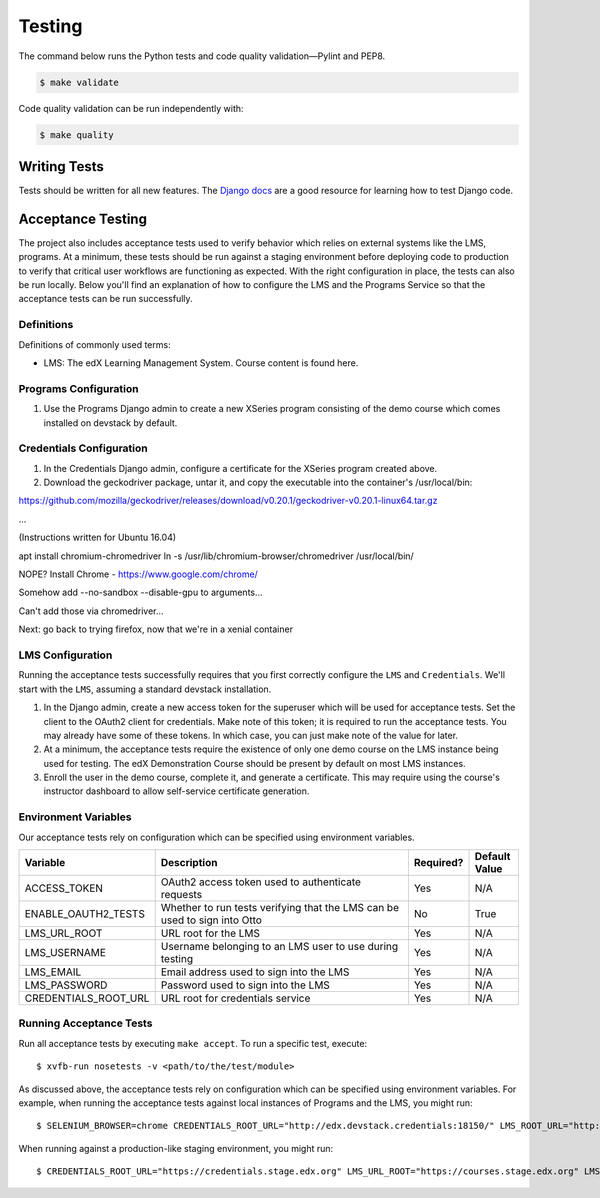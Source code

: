 Testing
=======

The command below runs the Python tests and code quality validation—Pylint and PEP8.

.. code-block:: bash

    $ make validate

Code quality validation can be run independently with:

.. code-block:: bash

    $ make quality

Writing Tests
-------------
Tests should be written for all new features. The `Django docs`_ are a good resource for learning how to test Django code.

.. _Django docs: https://docs.djangoproject.com/en/1.8/topics/testing/


Acceptance Testing
------------------

The project also includes acceptance tests used to verify behavior which relies on external systems like the LMS,
programs. At a minimum, these tests should be run against a staging environment before deploying
code to production to verify that critical user workflows are functioning as expected. With the right configuration
in place, the tests can also be run locally. Below you'll find an explanation of how to configure the LMS and the
Programs Service so that the acceptance tests can be run successfully.

Definitions
***********

Definitions of commonly used terms:

* LMS: The edX Learning Management System. Course content is found here.

Programs Configuration
**********************

#. Use the Programs Django admin to create a new XSeries program consisting of the demo course which comes installed on devstack by default.

Credentials Configuration
*************************

#. In the Credentials Django admin, configure a certificate for the XSeries program created above.

#. Download the geckodriver package, untar it, and copy the executable into the container's /usr/local/bin:

https://github.com/mozilla/geckodriver/releases/download/v0.20.1/geckodriver-v0.20.1-linux64.tar.gz

...

(Instructions written for Ubuntu 16.04)

apt install chromium-chromedriver
ln -s /usr/lib/chromium-browser/chromedriver /usr/local/bin/

NOPE? Install Chrome - https://www.google.com/chrome/

Somehow add --no-sandbox --disable-gpu to arguments...

Can't add those via chromedriver...

Next: go back to trying firefox, now that we're in a xenial container


LMS Configuration
*****************

Running the acceptance tests successfully requires that you first correctly configure the ``LMS`` and ``Credentials``. We'll start with the ``LMS``, assuming a standard devstack installation.

#. In the Django admin, create a new access token for the superuser which will be used for acceptance tests. Set the client to the OAuth2 client for credentials. Make note of this token; it is required to run the acceptance tests. You may already have some of these tokens. In which case, you can just make note of the value for later.

#. At a minimum, the acceptance tests require the existence of only one demo course on the LMS instance being used for testing. The edX Demonstration Course should be present by default on most LMS instances.

#. Enroll the user in the demo course, complete it, and generate a certificate. This may require using the course's instructor dashboard to allow self-service certificate generation.

Environment Variables
*********************

Our acceptance tests rely on configuration which can be specified using environment variables.

.. list-table::
   :widths: 20 60 10 10
   :header-rows: 1

   * - Variable
     - Description
     - Required?
     - Default Value
   * - ACCESS_TOKEN
     - OAuth2 access token used to authenticate requests
     - Yes
     - N/A
   * - ENABLE_OAUTH2_TESTS
     - Whether to run tests verifying that the LMS can be used to sign into Otto
     - No
     - True
   * - LMS_URL_ROOT
     - URL root for the LMS
     - Yes
     - N/A
   * - LMS_USERNAME
     - Username belonging to an LMS user to use during testing
     - Yes
     - N/A
   * - LMS_EMAIL
     - Email address used to sign into the LMS
     - Yes
     - N/A
   * - LMS_PASSWORD
     - Password used to sign into the LMS
     - Yes
     - N/A
   * - CREDENTIALS_ROOT_URL
     - URL root for credentials service
     - Yes
     - N/A

Running Acceptance Tests
************************

Run all acceptance tests by executing ``make accept``. To run a specific test, execute::

    $ xvfb-run nosetests -v <path/to/the/test/module>

As discussed above, the acceptance tests rely on configuration which can be specified using environment variables. For example, when running the acceptance tests against local instances of Programs and the LMS, you might run::

    $ SELENIUM_BROWSER=chrome CREDENTIALS_ROOT_URL="http://edx.devstack.credentials:18150/" LMS_ROOT_URL="http://edx.devstack.lms:18000" LMS_USERNAME="<username>" LMS_EMAIL="<email address>" LMS_PASSWORD="<password>" ACCESS_TOKEN="<access token>" PROGRAM_UUID=<program_uuid> xvfb-run make accept

When running against a production-like staging environment, you might run::

    $ CREDENTIALS_ROOT_URL="https://credentials.stage.edx.org" LMS_URL_ROOT="https://courses.stage.edx.org" LMS_USERNAME="<username>" LMS_EMAIL="<email address>" LMS_PASSWORD="<password>" ACCESS_TOKEN="<access token>" PROGRAM_UUID=<program_uuid> xvfb-run make accept
